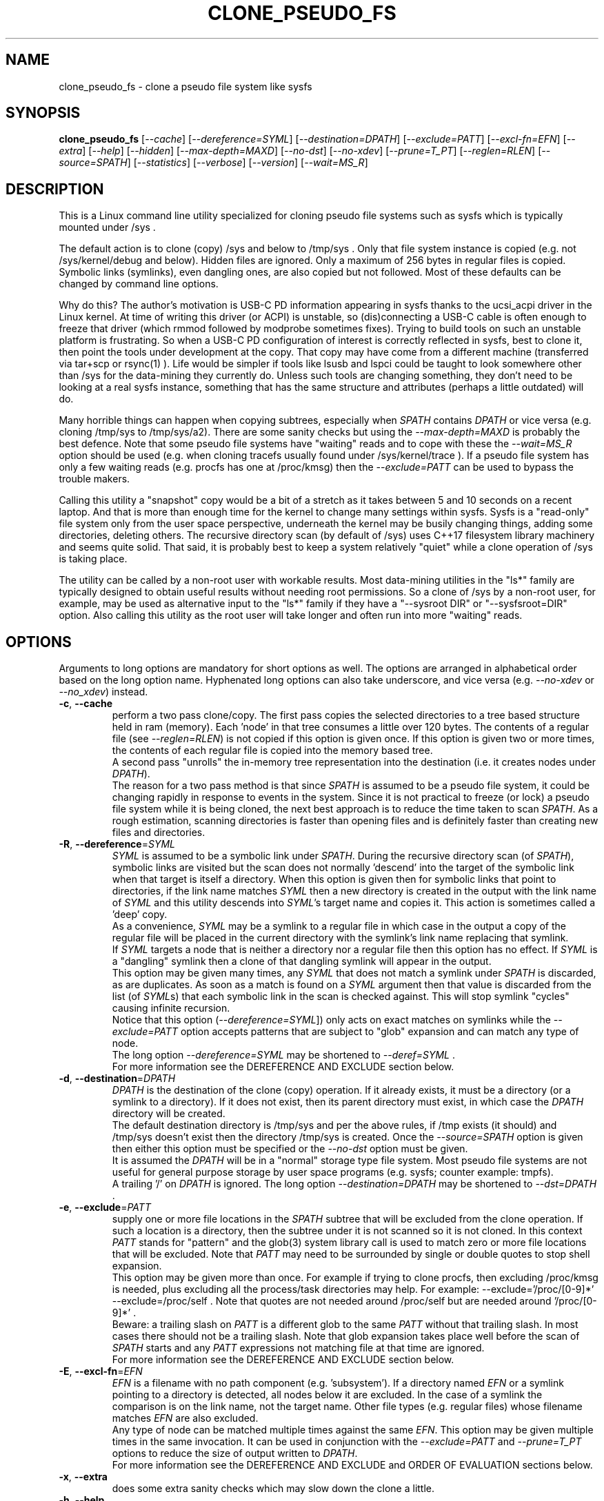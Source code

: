 .TH CLONE_PSEUDO_FS "8" "October 2023" "clone_pseudo_fs\-0.90" CLONE_PSEUDO_FS
.SH NAME
clone_pseudo_fs \- clone a pseudo file system like sysfs
.SH SYNOPSIS
.B clone_pseudo_fs
[\fI\-\-cache\fR] [\fI\-\-dereference=SYML\fR] [\fI\-\-destination=DPATH\fR]
[\fI\-\-exclude=PATT\fR] [\fI\-\-excl\-fn=EFN\fR]  [\fI\-\-extra\fR]
[\fI\-\-help\fR] [\fI\-\-hidden\fR] [\fI\-\-max\-depth=MAXD\fR]
[\fI\-\-no\-dst\fR] [\fI\-\-no\-xdev\fR] [\fI\-\-prune=T_PT\fR]
[\fI\-\-reglen=RLEN\fR] [\fI\-\-source=SPATH\fR] [\fI\-\-statistics\fR]
[\fI\-\-verbose\fR] [\fI\-\-version\fR] [\fI\-\-wait=MS_R\fR]
.SH DESCRIPTION
.\" Add any additional description here
This is a Linux command line utility specialized for cloning pseudo file
systems such as sysfs which is typically mounted under /sys .
.PP
The default action is to clone (copy) /sys and below to /tmp/sys . Only that
file system instance is copied (e.g. not /sys/kernel/debug and below).
Hidden files are ignored. Only a maximum of 256 bytes in regular files is
copied. Symbolic links (symlinks), even dangling ones, are also copied but
not followed. Most of these defaults can be changed by command line options.
.PP
Why do this? The author's motivation is USB\-C PD information appearing in
sysfs thanks to the ucsi_acpi driver in the Linux kernel. At time of writing
this driver (or ACPI) is unstable, so (dis)connecting a USB\-C cable is often
enough to freeze that driver (which rmmod followed by modprobe sometimes
fixes). Trying to build tools on such an unstable platform is frustrating. So
when a USB\-C PD configuration of interest is correctly reflected in sysfs,
best to clone it, then point the tools under development at the copy. That
copy may have come from a different machine (transferred via tar+scp or
rsync(1) ). Life would be simpler if tools like lsusb and lspci could be
taught to look somewhere other than /sys for the data\-mining they currently
do. Unless such tools are changing something, they don't need to be looking
at a real sysfs instance, something that has the same structure and
attributes (perhaps a little outdated) will do.
.PP
Many horrible things can happen when copying subtrees, especially when
\fISPATH\fR contains \fIDPATH\fR or vice versa (e.g. cloning /tmp/sys
to /tmp/sys/a2). There are some sanity checks but using the
\fI\-\-max\-depth=MAXD\fR is probably the best defence. Note that some pseudo
file systems have "waiting" reads and to cope with these the
\fI\-\-wait=MS_R\fR option should be used (e.g. when cloning tracefs usually
found under /sys/kernel/trace ). If a pseudo file system has only a few
waiting reads (e.g. procfs has one at /proc/kmsg) then the
\fI\-\-exclude=PATT\fR can be used to bypass the trouble makers.
.PP
Calling this utility a "snapshot" copy would be a bit of a stretch as it
takes between 5 and 10 seconds on a recent laptop. And that is more than
enough time for the kernel to change many settings within sysfs. Sysfs is
a "read\-only" file system only from the user space perspective, underneath
the kernel may be busily changing things, adding some directories, deleting
others. The recursive directory scan (by default of /sys) uses C++17
filesystem library machinery and seems quite solid. That said, it is probably
best to keep a system relatively "quiet" while a clone operation of /sys is
taking place.
.PP
The utility can be called by a non\-root user with workable results. Most
data\-mining utilities in the "ls*" family are typically designed to obtain
useful results without needing root permissions. So a clone of /sys by a
non\-root user, for example, may be used as alternative input to the "ls*"
family if they have a "\-\-sysroot DIR" or "\-\-sysfsroot=DIR" option. Also
calling this utility as the root user will take longer and often run into
more "waiting" reads.
.SH OPTIONS
Arguments to long options are mandatory for short options as well. The options
are arranged in alphabetical order based on the long option name. Hyphenated
long options can also take underscore, and vice versa (e.g.
\fI\-\-no\-xdev\fR or \fI\-\-no_xdev\fR) instead.
.TP
\fB\-c\fR, \fB\-\-cache\fR
perform a two pass clone/copy. The first pass copies the selected directories
to a tree based structure held in ram (memory). Each 'node' in that tree
consumes a little over 120 bytes. The contents of a regular file (see
\fI\-\-reglen=RLEN\fR) is not copied if this option is given once. If this
option is given two or more times, the contents of each regular file is
copied into the memory based tree.
.br
A second pass "unrolls" the in\-memory tree representation into the
destination (i.e. it creates nodes under \fIDPATH\fR).
.br
The reason for a two pass method is that since \fISPATH\fR is assumed to be
a pseudo file system, it could be changing rapidly in response to events in
the system. Since it is not practical to freeze (or lock) a pseudo file
system while it is being cloned, the next best approach is to reduce the time
taken to scan \fISPATH\fR. As a rough estimation, scanning directories is
faster than opening files and is definitely faster than creating new files
and directories.
.TP
\fB\-R\fR, \fB\-\-dereference\fR=\fISYML\fR
\fISYML\fR is assumed to be a symbolic link under \fISPATH\fR. During the
recursive directory scan (of \fISPATH\fR), symbolic links are visited but the
scan does not normally 'descend' into the target of the symbolic link when
that target is itself a directory. When this option is given then for
symbolic links that point to directories, if the link name matches
\fISYML\fR then a new directory is created in the output with the link name
of \fISYML\fR and this utility descends into \fISYML\fR's target name and
copies it. This action is sometimes called a 'deep' copy.
.br
As a convenience, \fISYML\fR may be a symlink to a regular file in which
case in the output a copy of the regular file will be placed in the current
directory with the symlink's link name replacing that symlink.
.br
If \fISYML\fR targets a node that is neither a directory nor a regular
file then this option has no effect. If \fISYML\fR is a "dangling" symlink
then a clone of that dangling symlink will appear in the output.
.br
This option may be given many times, any \fISYML\fR that does not match a
symlink under \fISPATH\fR is discarded, as are duplicates. As soon as a match
is found on a \fISYML\fR argument then that value is discarded from the
list (of \fISYML\fRs) that each symbolic link in the scan is checked
against. This will stop symlink "cycles" causing infinite recursion.
.br
Notice that this option (\fI\-\-dereference=SYML\fR]) only acts on exact
matches on symlinks while the \fI\-\-exclude=PATT\fR option accepts patterns
that are subject to "glob" expansion and can match any type of node.
.br
The long option \fI\-\-dereference=SYML\fR may be shortened to
\fI\-\-deref=SYML\fR .
.br
For more information see the DEREFERENCE AND EXCLUDE section below.
.TP
\fB\-d\fR, \fB\-\-destination\fR=\fIDPATH\fR
\fIDPATH\fR is the destination of the clone (copy) operation. If it already
exists, it must be a directory (or a symlink to a directory). If it does not
exist, then its parent directory must exist, in which case the \fIDPATH\fR
directory will be created.
.br
The default destination directory is /tmp/sys and per the above rules, if /tmp
exists (it should) and /tmp/sys doesn't exist then the directory /tmp/sys is
created. Once the \fI\-\-source=SPATH\fR option is given then either this
option must be specified or the \fI\-\-no\-dst\fR option must be given.
.br
It is assumed the \fIDPATH\fR will be in a "normal" storage type file system.
Most pseudo file systems are not useful for general purpose storage by user
space programs (e.g. sysfs; counter example: tmpfs).
.br
A trailing '/' on \fIDPATH\fR is ignored. The long option
\fI\-\-destination=DPATH\fR may be shortened to \fI\-\-dst=DPATH\fR .
.TP
\fB\-e\fR, \fB\-\-exclude\fR=\fIPATT\fR
supply one or more file locations in the \fISPATH\fR subtree that will be
excluded from the clone operation. If such a location is a directory, then
the subtree under it is not scanned so it is not cloned. In this context
\fIPATT\fR stands for "pattern" and the glob(3) system library call is used
to match zero or more file locations that will be excluded. Note that
\fIPATT\fR may need to be surrounded by single or double quotes to stop
shell expansion.
.br
This option may be given more than once. For example if trying to clone
procfs, then excluding /proc/kmsg is needed, plus excluding all the
process/task directories may help. For example: \-\-exclude='/proc/[0\-9]*'
\-\-exclude=/proc/self . Note that quotes are not needed around
/proc/self but are needed around '/proc/[0\-9]*' .
.br
Beware: a trailing slash on \fIPATT\fR is a different glob to the same
\fIPATT\fR without that trailing slash. In most cases there should not be
a trailing slash. Note that glob expansion takes place well before the
scan of \fISPATH\fR starts and any \fIPATT\fR expressions not matching
file at that time are ignored.
.br
For more information see the DEREFERENCE AND EXCLUDE section below.
.TP
\fB\-E\fR, \fB\-\-excl\-fn\fR=\fIEFN\fR
\fIEFN\fR is a filename with no path component (e.g. 'subsystem'). If
a directory named \fIEFN\fR or a symlink pointing to a directory is
detected, all nodes below it are excluded. In the case of a symlink
the comparison is on the link name, not the target name. Other file
types (e.g. regular files) whose filename matches \fIEFN\fR are also
excluded.
.br
Any type of node can be matched multiple times against the same \fIEFN\fR.
This option may be given multiple times in the same invocation. It can be
used in conjunction with the \fI\-\-exclude=PATT\fR and \fI\-\-prune=T_PT\fR
options to reduce the size of output written to \fIDPATH\fR.
.br
For more information see the DEREFERENCE AND EXCLUDE and ORDER OF EVALUATION
sections below.
.TP
\fB\-x\fR, \fB\-\-extra\fR
does some extra sanity checks which may slow down the clone a little.
.TP
\fB\-h\fR, \fB\-\-help\fR
Output the usage message and exit.
.TP
\fB\-H\fR, \fB\-\-hidden\fR
the default action of this utility is to skip (bypass) files and directories
whose names start with "." Additionally a directory filename starting with
a '.' is not descended (scanned) into. This applies to the recursive
directory scan of \fISPATH\fR. It is a Unix convention to "hide" filenames
this way. There is often some reason why filenames are hidden and most
standard Unix utilities (e.g. ls) will bypass them unless explicitly asked
to list them.
.br
When this option is given hidden filenames are cloned and in the case where a
hidden filename is a directory, then it is descended into.
.br
Note that the special filenames '.' (single character) and '..' (two
characters) do not appear in this recursive scan. They can be thought of as
command line shortcuts rather than real files. That said '..' may appear in
a relative path (e.g. the target name of a symlink) but can (almost) always
be transformed into a 'canonical' pathname that starts at the root (i.e. so
it is absolute (rather than relative)) and contains no symlinks or instances
of '.' or '..' .
.TP
\fB\-m\fR, \fB\-\-max\-depth\fR=\fIMAXD\fR
every time the recursive directory scan of \fISPATH\fR descends into a
directory its "depth" is said to increase by one (level). Conversely, when
the scan ascends into its parent directory, the depth decreases by one. The
scan starts at a depth of 0 and, if there are no serious errors, will
complete when the depth is decremented to 0.
.br
This option allows the depth of the recursive directory scan to be limited
to a maximum of \fIMAXD\fR levels. This can be a useful feature when there
is a possibility of infinite recursion (e.g. \fISPATH\fR is /tmp/sys while
\fIDPATH\fR is /tmp/sys/tmp ). Choosing 0 for \fIMAXD\fR will create the
\fIDPATH\fR directory, if it doesn't already exist, then finish the scan.
So it is almost a NOP and may be useful for checking that the command line
options are valid.
.TP
\fB\-D\fR, \fB\-\-no\-dst\fR
this option disables the clone (copy) action to \fIDPATH\fR (or its default
value) that would otherwise occur. The recursive directory scan of
\fISPATH\fR still takes place and about half of the normal statistics are
collected. So this option is useful together with the \fI\-\-statistics\fR
option.
.br
This option may also be used with the \fI\-\-cache\fR option in which case
the first pass creating the in\-memory tree occurs but the second pass does
not occur.
\fB\-N\fR, \fB\-\-no\-xdev\fR
the find(1) command has an option called \-xdev which will stop its recursive
directory scan leaving the file system instance that it start with. That name
probably comes from the struct stat:st_dev field that is used to implement
its \-xdev functionality.
.br
In this utility the \-xdev functionality is the default action. Hence this
option, \fI\-\-no\-xdev\fR, allows the recursive directory scan to span
multiple file system instances. This option should be used with care as
different file systems often have different characteristics.
.TP
\fB\-p\fR, \fB\-\-prune\fR=\fIT_PT\fR
\fIT_PT\fR should be a path matching a directory, a symlink to a directory,
or a regular file under \fISPATH\fR. All nodes including and below each
matched \fIT_PT\fR directory will appear under \fIDPATH\fR (i.e. the output).
For symlinks matching \fIT_PT\fR and symlinks under a matched \fIT_PT\fR
directory, corresponding symlinks will be placed in the output, even if
their target is dangling. If the symlink target is a directory then its
contents will also be placed in the output. Also the nodes in the canonical
path between \fISPATH\fR and each matching \fIT_PT\fR node (plus each
symlink target directory) will appear in the output. Any node under
\fISPATH\fR _not_ mentioned in this paragraph is excluded from the
output (i.e. under \fIDPATH\fR).
.br
Another way of describing the action of this option is that the output will
contain a directory matching each \fIT_PT\fR, its children, grandchildren,
etc. Additionally any symlink matching \fIT_PT\fR, or amongst those
children, will be followed to its target directory and its children,
grandchildren, etc will also appear in the output. Finally any regular
file matching \fIT_PT\fR will appear in the output.
.br
This option can be given multiple times. The output will be the union of
each \fI\-\-prune=T_PT\fR option. See the PRUNING and ORDER OF EVALUATION
sections below.
.TP
\fB\-r\fR, \fB\-\-reglen\fR=\fIRLEN\fR
\fIRLEN\fR is the maximum length, in bytes, that is cloned (copied) from each
regular file found in \fISPATH\fR to the corresponding file in \fIDPATH\fR.
The default value is 256. The minimum value the \fIRLEN\fR can be is 0 and
values over a million may run into ENOMEM errors. This action means that this
utility is not a good candidate for making a perfect clone (i.e. preserving
all user data) of a general purpose storage file system.
.br
If \fIRLEN\fR is 0 then regular files under \fIDPATH\fR will be created (if
permitted) but will be of zero length. If that regular file previously
existed under \fIDPATH\fR and had non\-zero length, then its length will now
be truncated to 0.
.br
Note that in pseudo file systems the st_size member returned by invoking
the stat(2) system call on a regular file is misleading. The data read from
a regular file in this context is effectively created at the point that the
read(2) system call is invoked and is not known before that point. Due to
this action the byte length shown 'ls -l' inside a pseudo file system is
wrong (often 0 or 4096). This leads to programs like tar generating this
type of curious warning: "File shrank by 4095 bytes; padding with zeros".
.TP
\fB\-s\fR, \fB\-\-source\fR=\fISPATH\fR
\fISPATH\fR is the source of the clone (copy) operation. \fISPATH\fR must
be an existing directory or a symlink to an existing directory. If it is
a symlink then it is followed before the clone commences.
.br
The default source directory is /sys . That directory is expected to exist
or be a symlink to an existing directory.
.br
If this option is given then either the \fI\-\-destination=DPATH\fR option
must also be given or the \fI\-\-no\-xdev\fR option must be given.
.br
The long option \fI\-\-source=SPATH\fR may be shortened to
\fI\-\-src=SPATH\fR .
.TP
\fB\-S\fR, \fB\-\-statistics\fR
when this option is given over 40 counters accumulate data that is output
to stdout once the clone operation has been completed (or hits a serious
error). These counters are divided into two groups: the first group is
only collecting data from the recursive directory scan of \fISPATH\fR. The
second group collects data from \fIDPATH\fR operations mainly copying
data from regular files. If the \fI\-\-no\-dst\fR option is also given
then only the first group is output.
.br
The long option \fI\-\-statistics\fR may be shortened to \fI\-\-stats\fR .
.TP
\fB\-v\fR, \fB\-\-verbose\fR
increase the level of verbosity, (i.e. debug output).
.TP
\fB\-V\fR, \fB\-\-version\fR
outputs version information then exits.
.TP
\fB\-w\fR, \fB\-\-wait\fR=\fIMS_R\fR
\fIMS_R\fR is the maximum number of milliseconds to wait for a response on
each read(2) system call on a regular file. If \fIMS_R\fR is reached before
there is a response to the read(2) then a timeout is reported. The
corresponding regular file under \fIDPATH\fR is created and will be zero
length; if it already existed then it will be truncated to zero length.
The default action is to wait indefinitely for 1 or more bytes of response,
assuming that no error is reported.
.br
When this option is given (including \fIMS_R\fR being 0, which is valid)
the O_NONBLOCK flag is set on the open(2) of the regular file to be
read(2) (i.e. under \fISPATH\fR). Then if the associated read(2) yields
an EAGAIN error (which has a statistics counter) then the poll(2) system
call is invoked. It is possible that a pseudo file system does not properly
implement the poll(2) infrastructure which is why the default (i.e. an
indefinite wait) uses the simplest approach (i.e. no O_NONBLOCK nor
invoking poll(2)).
.br
Additionally using the \fI\-\-verbose\fR option one or more times will
output the filename (under \fISPATH\fR) of any regular file that times
out during its read(2).
.SH "SYMBOLIC LINKS AND DIRECTORIES"
Most storage file systems have some form of symbolic link (symlink) support.
A significant counter\-example is the venerable DOS FAT file system which
does not have symlink support and it is still widely used. A bit like a
parachute, symlinks are not needed most of the time, but like a parachute,
are extremely useful is some situations.
.PP
In many pseudo file systems, symbolic links play an essential role. In the
case of sysfs in Linux, there is arguably as much information in its
symbolic links, as there is in its regular files.
.PP
Symlinks are a little tricky to handle when cloning a pseudo file system,
especially sysfs, where the hardware may be disappearing and
re\-appearing (e.g. when the "uplink" cable between a USB hub and a computer
is disconnected by accident and then reconnected). The clone/copy operations
is termed as "recursive descent" which when a directory is detected in the
source, a directory of the same name is created in the corresponding
position of the destination. The algorithm then "descends" into the source
directory copying each entry into the destination. The "ls \-f" command in
Linux shows the native order in which a directory holds its contents and
this is the order that this utility uses when cloning.
.PP
Symlinks have two parts: its link name and its target name. The target name
is where it "goes" and that location in the destination may not exist for
several reasons. In this utility the primary reason why a symlink target
name may not exist is that the recursive descent algorithm may not have
reached where the target name points. Another reason is changes in the
underlying hardware which sysfs (for example) is trying to mirror have
removed that target name location. Whatever the reason, so\-called "dangling"
symlinks are always created. In a changing hardware environment the time
between when a symlink is created (using its link name) and resolved (i.e.
when its target name is created) may be measured in seconds, and that
timespan increases the chance that something else has changed.
.PP
If this is indeed found to be a problem, using the
\fI\-\-dereference=SYML\fR option to turn that symlink into a directory
may be considered. As explained above, the "recursive descent" nature of
the clone operation means that the files under a directory are scanned
within milliseconds or less after their parent directory is found.
.SH "DEREFERENCE AND EXCLUDE"
These options are designed so that \fI\-\-dereference=SYML\fR is as narrow
as possible while \fI\-\-exclude=PATT\fR is as broad as possible. The former
increases the size of the clone which will slow the clone operation down.
[Even worse they could lead to cycles which would continue indefinitely,
but the \fI\-\-max\-depth=MAXD\fR option will stop such a cycle, if given.]
The latter (i.e. exclusions) will reduce the size of the clone which will
speed up the clone operation.
.PP
If the plan is to tar/zip up the clone and send it to a remote location on
the internet to debug, then excluding sub\-trees can remove information
about hardware.  This may be important for security reasons if the machine
with the problem holds sensitive data or has special hardware. Linux pseudo
file systems typically don't hold user data, rather they hold metadata (or
data about data).
.PP
When a single invocation uses both the \fI\-\-dereference=SYML\fR and the
\fI\-\-exclude=PATT\fR options, the result is typically what one would
hope for. A good example is cloning procfs as the numbered directories are
process identifiers (PIDs) running on the system at the time of the clone.
Cloning these takes a fair amount of time and space and it is hard to see
how that information could be useful for remote debugging. However (there is
always a 'but') the lsblk utility inspects the /proc/self/mountinfo file
and 'self' is a symbolic link to the PID of the process accessing that file.
So a good approach is to exclude all paths that start with a digit at the
top level (e.g. '/proc/1/') and dereference the symbolic link '/proc/self/'.
The invocation might look like this:
    clone_pseudo_fs \-s /proc \-d /tmp/pr \-e '/proc/[0\-9]*' \-r /proc/self
.PP
For sake of argument assume 'self' is a symbolic link to PID 1234 so that
would be /proc/1234 . But that would match the exclude pattern, do they
cancel out? [The argument to \-e is in single quotes to stop the shell
expanding that glob, in this case this utility expands it.]
.br
No, they do not cancel out, /tmp/pr/1234/* will not appear but /tmp/pr/self/*
will appear and the '*' will be the same sub\-tree. However something has
been lost: the fact that self's PID was 1234 . Although this may not be
important in this case (e.g. to trick lsblk utility) it may be important in
other cases. For this reason, clone_pseudo_fs creates a file in the
destination under the \fISYML\fR directory. This file is called
0_symlink_source_target and it contains the source's symbolic link target
name. In this case the contents of that file would be '/proc/1234' .
.SH PRUNING
The term "prune" is used in the positive sense in this utility, basically
the opposite action of what the exclude options do. To emphasise this
point its argument is called \fIT_PT\fR which is an abbreviation of "take
path". So what is not taken, is excluded.
.br
When the \fI\-\-prune=T_PT\fR option is given the \fI\-\-cache\fR option
is set implicitly, if it has not been given. The two passes used to
implement the \fI\-\-cache\fR option have a "prune propagate" pass added
between the other two, making it a three pass algorithm.
.PP
The first pass makes an in\-memory copy of \fISPATH\fR as discussed above.
Each path name (including those of directories and symlinks to directories)
is compared to the \fIT_PT\fR argument(s). Any matches are marked
as "exact". In the second pass those exact marks are propagated up (toward
the root) and down (toward the leaf nodes). The "up" marks form a chain
while the down marks form a sub\-tree where the exact mark's children,
grandchildren, etc are marked. Nodes in the "down" marks that are symlinks
are followed.
.PP
Why not propagate the marks in the first pass? Symlinks again! A marked
symlink may be dangling at the point that it is processed in the first pass
but at some point later in the first pass that dangling symlink may be
resolved (i.e. the symlink's target node is created).  Once the first pass
completes no more node will be added or excluded. Note that symlinks may
still be dangling due to exclusions or pointing outside or to
another (pseudo) file system.
.PP
The third pass only outputs nodes that have been marked.
.SH "ORDER OF EVALUATION"
initially command line options are processed. This includes
doing "glob" (or file) expansions for any \fI\-\-exclude=PATT\fR options.
Matching filenames, including their absolute path are consolidated into a
single (sorted) list.
.PP
As a general rule, during the recursive scan (descent) of \fISPATH\fR at
each node the dereference option is applied first, followed by
exclude (both \fI\-\-exclude=PATT\fR and \fI\-\-excl\-fn=EFN\fR options)
and finally the prune option's exact matches are marked.
.PP
There is a difference in the way \fI\-\-exclude=PATT\fR and
\fI\-\-excl\-fn=EFN\fR are evaluated. The \fIPATT\fR argument is turned
into a list of matching node paths before the scan commences. By the
time the scan reaches that part of the hierarchy tree, that node may
have been removed. This happens often in procfs with this option:
    \-\-exclude='/proc/[0-9]*'
.br
which is trying to exclude all PIDs (process IDs). A few such PID directories
may be found in the output, representing the processes that were created
.B after
the glob expansion of \fIPATT\fR and before the scan reached that part
of the hierarchy tree. To improve performance, whenever an element from the
list of matching node paths is matched, that element is removed from the
list.
.PP
On the other hand, for the \fI\-\-excl\-fn=EFN\fR option, a list of filenames
is generated during command line processing, one list entry for each
\fI\-\-excl\-fn=EFN\fR option appearing on the command line. Each \fIEFN\fR
can be matched zero or more times during the scan of \fISPATH\fR.
.PP
when the \fI\-\-prune=T_PT\fR option is given, a three pass algorithm is
used. The first pass is as described above. The second pass "propagates"
the exact \fIT_PT\fR matches toward the root (a chain of marks) and toward
the leaves (marking all nodes in th exact mark's sub\-tree).
.PP
The final pass "unrolls" the in\-memory representation out into actual
file system nodes under \fIDPATH\fR. If the \fI\-\-prune=T_PT\fR option has
not been given then this is the second pass and all nodes in the in\-memory
representation are transferred to \fIDPATH\fR. If the \fI\-\-prune=T_PT\fR
option has been given then this is the third pass and only nodes that are
marked in the in\-memory representation are transferred to \fIDPATH\fR.
.SH "CLONING SYSFS"
An instance of the sysfs file pseudo file system is typically mounted under
the /sys directory in Linux. So many utilities and tools like systemd expect
sysfs in that location that Linux would probably be inoperable if sysfs is
not present at that location.
.PP
The defaults of this utility are chosen so that invoking this utility without
options will clone /sys int /tmp/sys . This will occur whether this utility
is invoked by a root (superuser) or non\-root user. Many of the "ls*" family
of utilities will work without elevated user privileges, so invoking this
utility as a non\-root user may be sufficient. Another advantage of a
non\-root clone is that sensitive files under \fISPATH\fR protected by file
permissions will not be cloned and thus will not appear in the destination
under \fIDPATH\fR.
.PP
It seems that all the symlink targets in sysfs stay within sysfs. The other
pseudo file systems listed below have symlink targets outside their file
system. For example /proc/self/root is a symlink which usually targets '/' .
.PP
Suggested options for reducing the size of the clone output:
    \-\-excl\-fn=subsystem \-\-excl\-fn=device \-\-excl\-fn=power
.br
See the prun4ls*.sh files in the examples directory.
.SH "CLONING PROCFS"
The pseudo file system called procfs is typically mounted under /proc and
primarily contains directories named for the Process Identifiers (PIDs)
currently running in the host machine. It also contains "other stuff" some
of which has been relocated to sysfs over time. [Procfs existed in Linux
before sysfs did.] It is rumoured that more "other stuff" may be migrated
to sysfs in the future.
.PP
An important symlink in the top level directory under /proc is called "self".
It links to PID of the process that read /proc . That process might be
multi\-threaded so there is also a symlink called "threaded\-self". One
might think cloning these PID directories would not be much use for doing
remote debugging but somewhat surprisingly lsblk accesses
/proc/self/mountinfo .
.PP
Those PID directories contain, amongst other things, symlinks representing
every open file descriptor of each PID. Without the default regular
file read length of 256 bytes or a smallish value set with the
\fI\-\-reglen=RLEN\fR option, cloning procfs in full could/would fill
up the file system. Actually just cloning /proc/self itself is probably
sufficient (because this utility maintains an open file descriptor to
\fIDPATH\fR).
.PP
One problematic file is /proc/kmsg which is a "waiting" read. This can
be handled with the \fI\-\-wait=MS_R\fR option. In testing \-\-wait=0
seems to be sufficient. The /proc/kmsg file needs root permissions to read
so if this utility is run as a non\-root user, that problem disappears.
.SH "CLONING DEVFS"
A file system called "devfs" was removed a long time ago in Linux and
replaced by the devtmpfs file system which is typically controlled by the
udevd daemon. For simplicity the name "devfs" will be used here to describe
the file system mounted under /dev .
.PP
The mknod Unix command and a system call of the same name creates 'block'
and 'character' (aka 'char') devices under /dev . Both versions of mknod
need root permissions so that running this utility as a non\-root user
will create a clone/copy with no block or char devices in it. There is
other useful information such as the symlinks under the /dev/block and
/dev/char directories. Those symlinks show a reverse mapping from major
and minor numbers (separated by a ':') to the device node name in their
parent directory. Each symlink link name is the 'major:minor' number and
the symlink target name is the path to the device node name. When this
utility clones /dev as a non\-root user those device node names will not
be present so those symlinks will be "dangling". But it doesn't matter,
the required information about that (reverse mapping) relation is present
in each symlink.
.PP
Devfs has a relatively small number of nodes compared to sysfs and procfs
hence cloning it should be fast with few problems encountered. One thing
to note is that it does contain symlinks to other file systems such as
/dev/core (target: /proc/core ), /dev/initctl (target: /run/initctl) and
stdin/stdout/stderr (targets: /proc/self/fd/0 , 1 and 2) amongst others.
 SH NOTES
Some information about sysfs in Linux follows.
Linux calls the regular files is sysfs "attributes". Linux documentation says
that sysfs attributes (i.e. the contents of those regular files) should
be "ASCII text files, preferably with only one value per file. It is noted
that it may not be efficient to contain only one value per file, so  ...
[longer strings are allowed]". The point is those file contents should be
short with ASCII text. Naturally not all attributes comply.
.PP
There is a practical reason for the \fI\-\-reglen=RLEN\fR option when the
source is sysfs. In this case the file length given by the stat(2) system
call is fictitious (i.e. a lie), usually 4096 or 0. This makes it hard to
pre\-allocate a buffer to receive the data that the read(2) call actually
fetches. There is a statistics counter called "Number of files \fIRLEN\fR
bytes or longer" which may help indicate if the \fIRLEN\fR setting is too low.
.PP
The /proc/kmsg file has been used as an example of a regular file that has
a waiting read. It also has root\-only permissions so if this utility is
being called to clone /proc as a non\-root user, then /proc/kmsg is not an
issue.
.PP
When cloning devfs (i.e. under /dev ) as a non\-root user, no block or
character special file (device) will be created.
.SH EXAMPLES
When cloning procfs, the recursive directory scan will sometimes fail and
exit while scanning one of the "process identify" (PID) directories which
starts with a digit or /proc/self which is a symlink the the clone_pseudo_fs
instance that is executing. The reason is most likely the scan was in a
PID sub\-tree when that PID was removed. While other information in procfs
may be useful getting a snapshot of, processes (task, threads) running when
the clone was taken doesn't seem particularly worthwhile. So here is an
invocation to exclude those PID directories:
    $ clone_pseudo_fs \-\-src=/proc \-\-dst=/tmp/proc
\-\-exclude='/proc/[0\-9]*' \-\-deref=/proc/self \-\-stats
.PP
The first exclude option needs to be surrounded by quotes to stop the shell
doing a glob expansion before clone_pseudo_fs is called. The second exclude
is arguably not needed as its a symlink to a PID directory that has not been
cloned (due to the first exclude). The above invocation will work for a
non\-root user but seem to wait forever when invoked with root permissions.
The reason is that /proc/kmsg is a waiting read. So the following invocation
will work better:
    $ clone_pseudo_fs \-\-src=/proc \-\-dst=/tmp/proc
\-\-exclude='/proc/[0\-9]*' \-\-wait=0 \-\-stats
.PP
Rather than exclude /proc/kmsg explicitly, using \-\-wait=0 will catch
all "waiting" reads. The statistics output will show one source poll timeout
for each waiting read encountered. It is possible that more waiting reads
will be added to procfs in the future.
.PP
The lsblk utility has a \-\-sysroot= option that expects to find both
sysfs and procfs under the argument given to that option. So if
\-\-sysroot=/tmp then lsblk expects to find /tmp/sys and /tmp/proc
appropriately populated. That can be done with this sequence:
    $ clone_pseudo_fs \-\-src=/proc \-\-dst=/tmp/proc
\-\-exclude='/proc/[0\-9]*' \-\-deref=/proc/self \-\-reglen=8192
.PP
    $ clone_pseudo_fs \-\-src=/sys \-\-dst=/tmp/sys
.PP
    $ lsblk \-\-sysroot /tmp
.PP
lsblk is looking for this file: /tmp/proc/self/mouninfo which can be 30 lines
or longer. That is why the \-\-reglen=8192 option is needed and may need
to be larger. That file is needed by lsblk to populate the MOUNTPOINTS
column. Notice that some utilities taking long options that have an
associated argument can optionally take an "=" between the option and its
argument (e.g. this utility) while others don't (e.g. lsblk and lsmem).
.PP
Probably the best examples can be found under the examples directory of
the clone_pseudo_fs source package.
.SH AUTHOR
Written by Douglas Gilbert
.SH "REPORTING BUGS"
Report bugs to <dgilbert at interlog dot com>.
.SH COPYRIGHT
Copyright \(co 2023 Douglas Gilbert
.br
This software is distributed under a BSD\-2\-Clause license. There is NO
warranty; not even for MERCHANTABILITY or FITNESS FOR A PARTICULAR PURPOSE.
.SH "SEE ALSO"
.B lsscsi(8),
.B lspci(8),
.B lsusb(8),
.B lsblk(8),
.B lsmem(8),
.B lscpu(8),
.B read(2), stat(2) (Linux system calls),
.B C++17 and later: filesystem library
